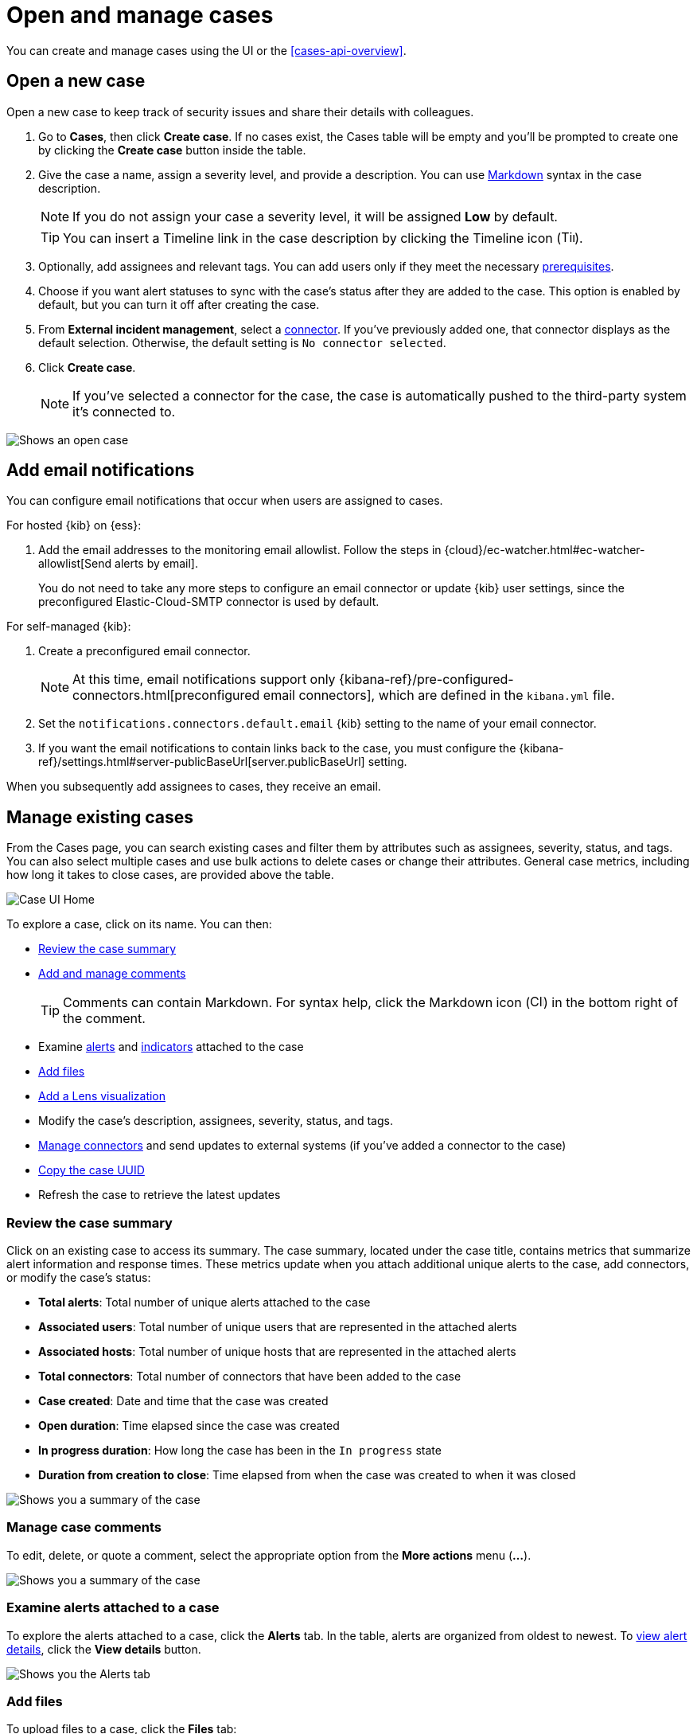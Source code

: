 [[cases-open-manage]]
= Open and manage cases

You can create and manage cases using the UI or the <<cases-api-overview>>.

[float]
[[cases-ui-open]]
== Open a new case

Open a new case to keep track of security issues and share their details with
colleagues.

. Go to *Cases*, then click *Create case*. If no cases exist, the Cases table will be empty and you'll be prompted to create one by clicking the *Create case* button inside the table.
. Give the case a name, assign a severity level, and provide a description. You can use
https://www.markdownguide.org/cheat-sheet[Markdown] syntax in the case description.
+
NOTE: If you do not assign your case a severity level, it will be assigned *Low* by default.

+
TIP: You can insert a Timeline link in the case description by clicking the Timeline icon (image:images/add-timeline-button.png[Timeline icon,17,17]).

. Optionally, add assignees and relevant tags. You can add users only if they
meet the necessary <<case-permissions,prerequisites>>.

. Choose if you want alert statuses to sync with the case's status after they are added to the case. This option is enabled by default, but you can turn it off after creating the case.
. From *External incident management*, select a <<cases-ui-integrations,connector>>. If you've previously added one, that connector displays as the default selection. Otherwise, the default setting is `No connector selected`.
. Click *Create case*.
+
NOTE: If you've selected a connector for the case, the case is automatically pushed to the third-party system it's connected to.


[role="screenshot"]
image::images/cases-ui-open.png[Shows an open case]

[float]
[[cases-ui-notifications]]
== Add email notifications

You can configure email notifications that occur when users are assigned to
cases.

For hosted {kib} on {ess}:

. Add the email addresses to the monitoring email allowlist. Follow the steps in
{cloud}/ec-watcher.html#ec-watcher-allowlist[Send alerts by email].
+
--
You do not need to take any more steps to configure an email connector or update
{kib} user settings, since the preconfigured Elastic-Cloud-SMTP connector is
used by default.
--

For self-managed {kib}:

. Create a preconfigured email connector.
+
--
NOTE: At this time, email notifications support only {kibana-ref}/pre-configured-connectors.html[preconfigured email connectors],
which are defined in the `kibana.yml` file.
--
. Set the `notifications.connectors.default.email` {kib} setting to the name of
your email connector.
. If you want the email notifications to contain links back to the case, you
must configure the {kibana-ref}/settings.html#server-publicBaseUrl[server.publicBaseUrl] setting.

When you subsequently add assignees to cases, they receive an email.

[float]
[[cases-ui-manage]]
== Manage existing cases

From the Cases page, you can search existing cases and filter them by attributes
such as assignees, severity, status, and tags. You can also select multiple
cases and use bulk actions to delete cases or change their attributes. General
case metrics, including how long it takes to close cases, are provided above the
table.

[role="screenshot"]
image::images/cases-home-page.png[Case UI Home]

To explore a case, click on its name. You can then:

* <<cases-summary>>
* <<cases-manage-comments, Add and manage comments>>
+
TIP: Comments can contain Markdown. For syntax help, click the Markdown icon (image:images/markdown-icon.png[Click markdown icon,17,17]) in the bottom right of the comment.

* Examine <<cases-examine-alerts,alerts>> and <<review-indicator-in-case,indicators>> attached to the case
* <<cases-add-files>>
* <<cases-lens-visualization>>
* Modify the case's description, assignees, severity, status, and tags. 
* <<cases-ui-integrations,Manage connectors>> and send updates to external systems (if you've added a connector to the case)
* <<cases-copy-case-uuid>>
* Refresh the case to retrieve the latest updates

[float]
[[cases-summary]]
=== Review the case summary

Click on an existing case to access its summary. The case summary, located under the case title, contains metrics that summarize alert information and response times. These metrics update when you attach additional unique alerts to the case, add connectors, or modify the case's status:

* **Total alerts**: Total number of unique alerts attached to the case
* **Associated users**: Total number of unique users that are represented in the attached alerts
* **Associated hosts**: Total number of unique hosts that are represented in the attached alerts
* **Total connectors**: Total number of connectors that have been added to the case
* **Case created**: Date and time that the case was created
* **Open duration**: Time elapsed since the case was created
* **In progress duration**: How long the case has been in the `In progress` state
* **Duration from creation to close**: Time elapsed from when the case was created to when it was closed

[role="screenshot"]
image::images/cases-summary.png[Shows you a summary of the case]

[float]
[[cases-manage-comments]]
=== Manage case comments
To edit, delete, or quote a comment, select the appropriate option from the *More actions* menu (*…​*).

[role="screenshot"]
image::images/cases-manage-comments.png[Shows you a summary of the case]

[float]
[[cases-examine-alerts]]
=== Examine alerts attached to a case

To explore the alerts attached to a case, click the *Alerts* tab. In the table, alerts are organized from oldest to newest. To <<view-alert-details, view alert details>>, click the *View details* button.

[role="screenshot"]
image::images/cases-alert-tab.png[Shows you the Alerts tab]

[float]
[[cases-add-files]]
=== Add files

To upload files to a case, click the *Files* tab:

[role="screenshot"]
image::images/cases-files.png[A list of files attached to a case]
// NOTE: This is an autogenerated screenshot. Do not edit it directly.

You can set file types and sizes by configuring your {kibana-ref}/cases-settings.html[{kib} case settings].

When you add a file, a comment is added to the case activity log.
To view an image, click its name in the activity or file list.

[float]
[[cases-lens-visualization]]
=== Add a Lens visualization

beta[]

Add a Lens visualization to your case to portray event and alert data through charts and graphs.

[role="screenshot"]
image::images/add-vis-to-case.gif[Shows how to add a visualization to a case]

To add a Lens visualization to a comment within your case:

. Click the *Visualization* button. The **Add visualization** dialog appears. 
. Select an existing visualization from your Visualize Library or create a new visualization.

+

IMPORTANT: Set an absolute time range for your visualization. This ensures your visualization doesn't change over time after you save it to your case, and provides important context for others managing the case.

+
. Save the visualization to your Visualize Library by clicking the *Save to library* button (optional).
.. Enter a title and description for the visualization. 
.. Choose if you want to keep the *Update panel on Security* activated. This option is activated by default and automatically adds the visualization to your Visualize Library.
. After you've finished creating your visualization, click *Save and return* to go back to your case.
. Click *Preview* to show how the visualization will appear in the case comment.
. Click *Add Comment* to add the visualization to your case. 

NOTE: Once a visualization has been added to a case, it cannot be modified or deleted. However, you can interact with the visualization by clicking the *Open Visualization* option in the comment menu.
  
[role="screenshot"]
image::images/cases-open-vis.png[Shows where the Open Visualization option is]

[float]
[[cases-copy-case-uuid]]
=== Copy the case UUID

Each case has a universally unique identifier (UUID) that you can copy and share. To copy a case's UUID to a clipboard, go to the Cases page and select *Actions* -> *Copy Case ID* for the case you want to share. Alternatively, go to a case's details page, then from the *More actions* menu (…​), select *Copy Case ID*.

[role="screenshot"]
image::images/cases-copy-case-id.png[Copy Case ID option in More actions menu 40%,40%]

[float]
[[cases-export-import]]
== Export and import cases

Cases can be <<cases-export, exported>> and <<cases-import, imported>> as saved objects using the {kib} {kibana-ref}/managing-saved-objects.html[Saved Objects] UI.

IMPORTANT: Before importing Lens visualizations, Timelines, or alerts into a space, ensure their data is present. Without it, they won't work after being imported.

[float]
[[cases-export]]
=== Export a case
Use the *Export* option to move cases between different Kibana instances. When you export a case, the following data is exported to a newline-delimited JSON (`.ndjson`) file:

* Case details
* User actions
* Text string comments
* Case alerts
* Lens visualizations (exported as JSON blobs).

[NOTE]
======
The following attachments are _not_ exported:

* **Case files**: Case files are not exported. However, they are accessible in *{stack-manage-app} > Files* to download and re-add.
* **Alerts**: Alerts attached to cases are not exported. You must re-add them after importing cases.
======

To export a case:

. Open the main menu, go to *Stack Management -> {kib}*, then select the *Saved Objects* tab.
. Search for the case by choosing a saved object type or entering the case title in the search bar.
. Select one or more cases, then click the *Export* button.
. Click *Export*. A confirmation message that your file is downloading displays.

+
TIP: Keep the *Include related objects* option enabled to ensure connectors are exported too.

[role="screenshot"]
image::images/cases-export-button.png[Shows the export saved objects workflow]

[float]
[[cases-import]]
=== Import a case

To import a case:

. Open the main menu, go to *Stack Management -> {kib}*, then select the *Saved Objects* tab.
. Click *Import*.
. Select the NDJSON file containing the exported case and configure the import options.
. Click *Import*.
. Review the import log and click *Done*.
+
[IMPORTANT]
=========================

Be mindful of the following:


* If the imported case had connectors attached to it, you'll be prompted to re-authenticate the connectors. To do so, click *Go to connectors* on the *Import saved objects* flyout and complete the necessary steps. Alternatively, open the main menu, then go to *{stack-manage-app} -> {connectors-ui}*  to access connectors.
* If the imported case had attached alerts, verify that the alerts' source documents exist in the environment. Case features that interact with alerts (such as the Alert details flyout and rule details page) rely on the alerts' source documents to function.

=========================

